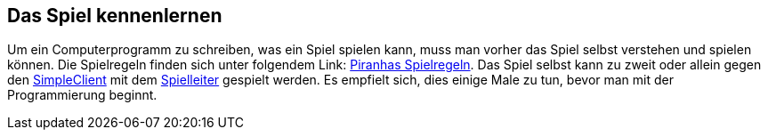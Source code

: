 == Das Spiel kennenlernen

Um ein Computerprogramm zu schreiben, was ein Spiel spielen kann, muss man
vorher das Spiel selbst verstehen und spielen können. Die Spielregeln finden
sich unter folgendem Link: <<spiele/piranhas/regeln.adoc#,Piranhas
Spielregeln>>. Das Spiel selbst kann zu zweit oder allein gegen den
<<der-simpleclient,SimpleClient>> mit dem <<server,Spielleiter>> gespielt
werden. Es empfielt sich, dies einige Male zu tun, bevor man mit der
Programmierung beginnt.
